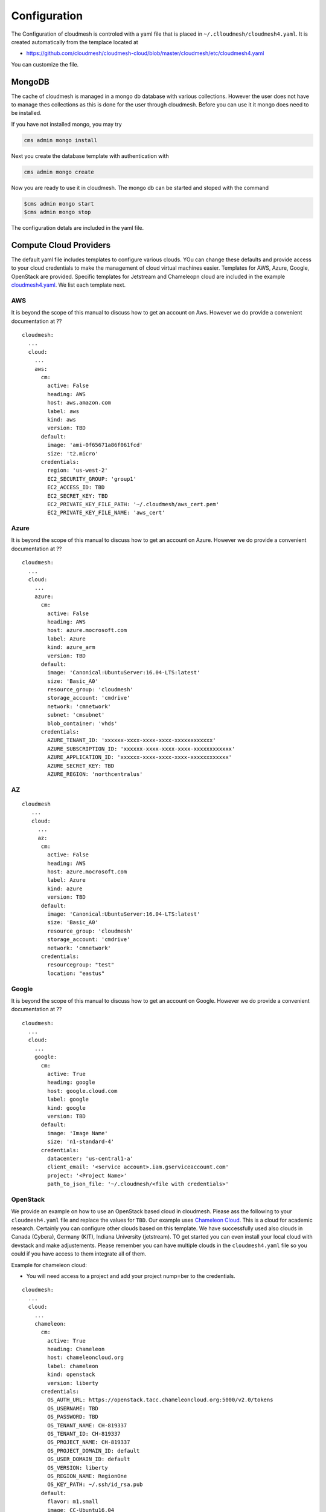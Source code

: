 Configuration
=============

The Configuration of cloudmesh is controled with a yaml file that is
placed in ``~/.clloudmesh/cloudmesh4.yaml``. It is created automatically
from the templace located at

-  https://github.com/cloudmesh/cloudmesh-cloud/blob/master/cloudmesh/etc/cloudmesh4.yaml

You can customize the file.




MongoDB
-------

The cache of cloudmesh is managed in a mongo db database with various
collections. However the user does not have to manage thes collections
as this is done for the user through cloudmesh. Before you can use it it
mongo does need to be installed.

If you have not installed mongo, you may try

.. code:: bash

   cms admin mongo install

Next you create the database template with authentication with

.. code:: bash

   cms admin mongo create

Now you are ready to use it in cloudmesh. The mongo db can be started
and stoped with the command

.. code:: bash

   $cms admin mongo start
   $cms admin mongo stop

The configuration detals are included in the yaml file.

Compute Cloud Providers
-----------------------

The default yaml file includes templates to configure various clouds.
YOu can change these defaults and provide access to your cloud
credentials to make the management of cloud virtual machines easier.
Templates for AWS, Azure, Google, OpenStack are provided. Specific
templates for Jetstream and Chameleopn cloud are included in the example
`cloudmesh4.yaml <https://github.com/cloudmesh/cloudmesh-cloud/blob/master/cloudmesh/etc/cloudmesh4.yaml>`__.
We list each template next.

AWS
~~~

It is beyond the scope of this manual to discuss how to get an account
on Aws. However we do provide a convenient documentation at ??

.. todo:: provide a link to the aws account creation documentation in
          this manual

::

   cloudmesh:
     ...
     cloud:
       ...
       aws:
         cm:
           active: False
           heading: AWS
           host: aws.amazon.com
           label: aws
           kind: aws
           version: TBD
         default:
           image: 'ami-0f65671a86f061fcd'
           size: 't2.micro'
         credentials:
           region: 'us-west-2'
           EC2_SECURITY_GROUP: 'group1'
           EC2_ACCESS_ID: TBD
           EC2_SECRET_KEY: TBD
           EC2_PRIVATE_KEY_FILE_PATH: '~/.cloudmesh/aws_cert.pem'
           EC2_PRIVATE_KEY_FILE_NAME: 'aws_cert'

Azure
~~~~~

It is beyond the scope of this manual to discuss how to get an account
on Azure. However we do provide a convenient documentation at ??

.. todo:: provide a link to the azure account creation documentation in
          this manual



::

   cloudmesh:
     ...
     cloud:
       ...
       azure:
         cm:
           active: False
           heading: AWS
           host: azure.mocrosoft.com
           label: Azure
           kind: azure_arm
           version: TBD
         default:
           image: 'Canonical:UbuntuServer:16.04-LTS:latest'
           size: 'Basic_A0'
           resource_group: 'cloudmesh'
           storage_account: 'cmdrive'
           network: 'cmnetwork'
           subnet: 'cmsubnet'
           blob_container: 'vhds'
         credentials:
           AZURE_TENANT_ID: 'xxxxxx-xxxx-xxxx-xxxx-xxxxxxxxxxxx'
           AZURE_SUBSCRIPTION_ID: 'xxxxxx-xxxx-xxxx-xxxx-xxxxxxxxxxxx'
           AZURE_APPLICATION_ID: 'xxxxxx-xxxx-xxxx-xxxx-xxxxxxxxxxxx'
           AZURE_SECRET_KEY: TBD
           AZURE_REGION: 'northcentralus'

AZ
~~

::

   cloudmesh
      ...
      cloud:
        ...
        az:
         cm:
           active: False
           heading: AWS
           host: azure.mocrosoft.com
           label: Azure
           kind: azure
           version: TBD
         default:
           image: 'Canonical:UbuntuServer:16.04-LTS:latest'
           size: 'Basic_A0'
           resource_group: 'cloudmesh'
           storage_account: 'cmdrive'
           network: 'cmnetwork'
         credentials:
           resourcegroup: "test"
           location: "eastus"

Google
~~~~~~

It is beyond the scope of this manual to discuss how to get an account
on Google. However we do provide a convenient documentation at ??

.. todo:: provide a link to the google account creation documentation in
          this manual

::

   cloudmesh:
     ...
     cloud:
       ...
       google:
         cm:
           active: True
           heading: google
           host: google.cloud.com
           label: google
           kind: google
           version: TBD
         default:
           image: 'Image Name'
           size: 'n1-standard-4'
         credentials:
           datacenter: 'us-central1-a'
           client_email: '<service account>.iam.gserviceaccount.com'
           project: '<Project Name>'
           path_to_json_file: '~/.cloudmesh/<file with credentials>'

OpenStack
~~~~~~~~~

We provide an example on how to use an OpenStack based cloud in
cloudmesh. Please ass the following to your ``cloudmesh4.yaml`` file and
replace the values for ``TBD``. Our example uses `Chameleon
Cloud <https://www.chameleoncloud.org/>`__. This is a cloud for academic
research. Certainly you can configure other clouds based on this
template. We have successfully used also clouds in Canada (Cybera),
Germany (KIT), Indiana University (jetstream). TO get started you can
even install your local cloud with devstack and make adjustements.
Please remember you can have multiple clouds in the ``cloudmesh4.yaml``
file so you could if you have access to them integrate all of them.

Example for chameleon cloud:

-  You will need access to a project and add your project nump=ber to
   the credentials.

::

   cloudmesh:
     ...
     cloud:
       ...
       chameleon:
         cm:
           active: True    
           heading: Chameleon
           host: chameleoncloud.org
           label: chameleon
           kind: openstack
           version: liberty
         credentials:
           OS_AUTH_URL: https://openstack.tacc.chameleoncloud.org:5000/v2.0/tokens
           OS_USERNAME: TBD
           OS_PASSWORD: TBD
           OS_TENANT_NAME: CH-819337
           OS_TENANT_ID: CH-819337
           OS_PROJECT_NAME: CH-819337
           OS_PROJECT_DOMAIN_ID: default
           OS_USER_DOMAIN_ID: default
           OS_VERSION: liberty
           OS_REGION_NAME: RegionOne
           OS_KEY_PATH: ~/.ssh/id_rsa.pub
         default:
           flavor: m1.small
           image: CC-Ubuntu16.04
           username: cc        

Virtual Box
~~~~~~~~~~~

Virtualbox has at this time limited functionality, but creation, ssh,
and deletion of the virtual box is possible.

You can also integrate virtualbox as part of cloudmesh while providing
the following description:

::

   cloudmesh:
     ...
     cloud:
       ...
       vbox:
         cm:
           active: False            
           heading: Vagrant
           host: localhost
           label: vbox
           kind: vagrant
           version: TBD
         default:
           path: ~/.cloudmesh/vagrant
           image: "generic/ubuntu1810"
         credentials:
           local: True
           hostname: localhost

SSH
~~~

.. todo:: SSH,  STUDENT CONTRIBUTE HERE

Local
~~~~~

.. todo:: Local,  STUDENT CONTRIBUTE HERE

Docker
~~~~~~

.. todo:: Docker,  STUDENT CONTRIBUTE HERE

Storage Providers
-----------------

General description for all storage providers, comment on the
``default:`` and what that does

AWS S3
~~~~~~

It is beyond the scope of this manual to discuss how to get an account
on Google. However we do provide a convenient documentation at ??

.. todo:: provide a link to the aws account creation documentation in
          this manual


In the ``cloudmesh4.yaml`` file, the ‘aws’ section under ‘storage’
describes an example configuration or a AWS S3 storage provider. In the
credentials section under aws, specify the access key id and secret
access key which will be available in the AWS console under AWS IAM
``service`` -> ``Users`` -> ``Security Credentials``. Container is the
default Bucket which will be used to store the files in AWS S3. Region
is the geographic area like ``us-east-1`` which contains the bucket.
Region is required to get a connection handle on the S3 Client or
resource for that geographic area. Here is a sample.

TODO: Make credentials more uniform between compute and data

::

   storage:
       aws:
         cm:
           heading: aws
           host: amazon.aws.com
           label: aws
           kind: awsS3
           version: TBD
         default:
           directory: /
         credentials:
           access_key_id: *********
           secret_access_key: *******
           container: name of bucket that you want user to be contained in.
           region: Specfiy the default region eg us-east-1

.. _azure-1:

Azure
~~~~~

It is beyond the scope of this manual to discuss how to get an account
on Google. However we do provide a convenient documentation at ??

.. todo:: provide a link to the azure  account creation documentation in
          this manual. amke sure it works for vms and storage

The ``cloudmesh4.yaml`` file needs to be set up as follows for the
‘azureblob’ section under ‘storage’.

::

   cloudmesh:
     .........
     storage:
       azureblob:
         cm:
           heading: Azure
           host: azure.com
           label: Azure
           kind: azureblob
           version: TBD
         default:
           directory: /
         credentials:
           account_name: '*****************'
           account_key: '********************************************************************'
           container: 'azuretest'

Configuration settings for credentials in the yaml file can be obtained
from Azure portal.

TODO: MOre information via a pointer to a documentation you create needs
to be added here

In the yaml file the following values have to be changed

-  ``account_name`` - This is the name of the Azure blob storage
   account.
-  ``account_key`` - This can be found under ‘Access Keys’ after
   navigating to the storage account on the Azure portal.
-  ``container`` - This can be set to a default container created under
   the Azure blob storage account.

Google drive
~~~~~~~~~~~~

Due to bugs in the requirements of the google driver code, we have not
yet included it in the Provider code. This needs to be fixed before we
can do this.

The ``cloudmesh4.yaml`` file needs to be set up as follows for the
‘gdrive’ section under ‘storage’.

::

   storge:
       gdrive: 
         cm: 
           heading: GDrive
           host: gdrive.google.com
           kind: gdrive
           label: GDrive
           version: TBD
         credentials: 
           auth_host_name: localhost
           auth_host_port: 
             - ****
             - ****
           auth_provider_x509_cert_url: "https://www.googleapis.com/oauth2/v1/certs"
           auth_uri: "https://accounts.google.com/o/oauth2/auth"
           client_id: *******************
           client_secret: ************
           project_id: ************
           redirect_uris: 
             - "urn:ietf:wg:oauth:2.0:oob"
             - "http://localhost"
           token_uri: "https://oauth2.googleapis.com/token"
         default: 
           directory: TBD

Box
~~~

It is beyond the scope of this manual to discuss how to get an account
on Google. However we do provide a convenient documentation at ??

.. todo:: provide a link to the box account creation documentation in
          this manual


In the ``cloudmesh4.yaml`` file, find the ‘box’ section under ‘storage’.
Under credentials, set ``config_path`` to the path of the configuration
file you created as described in the Box chapter:

::

   box:
     cm:
       heading: Box
       host: box.com
       label: Box
       kind: box
       version: TBD
     default:
       directory: /
     credentials:
       config_path: ******************************


Batch
-----

.. todo:: batch, student contribute here


REST
----

TBD

Log File
--------

.. note::  Previos versions of cloudmesh had a sophisticated logging feature.
           This version has this feature not yet made available. Implement it
           and make avialable. At this time it is not our highest priority.

Log files are stored by default in ``~/.cloudmesh/log`` The directory
can be specified in the yaml file.



Advanced Yaml Variables
-----------------------

One of the features of the cloudmesh yaml framework is that it allows you to
use previously defined attributes in the yaml file itself. Thus if an
attribute value contains for example  `"{cloudmesh.attribute}"` or andy
environment variable, it will find the value for this dict entry in the yaml
file and replace it
with its value. For example. let us assume the yaml file contains:

::

    cloudmesh:
      profile:
        name: Gregor
      cloud:
        aws:
          username: "{cloudmesh.profile.name}"
          key: ~/.ssh/id_rsa
          dir: $HOME
          current: .

cloudmesg will replace the will result be transformed with


::
    cloudmesh:
      profile:
        name: Gregor
      cloud:
        aws:
          username: "Gregor"
          key: /home/gergor/.ssh/id_rsa
          dir: /home/gregor
          current: /home/gregor/github/cm

This feature is naturally very useful for creating templates for users
